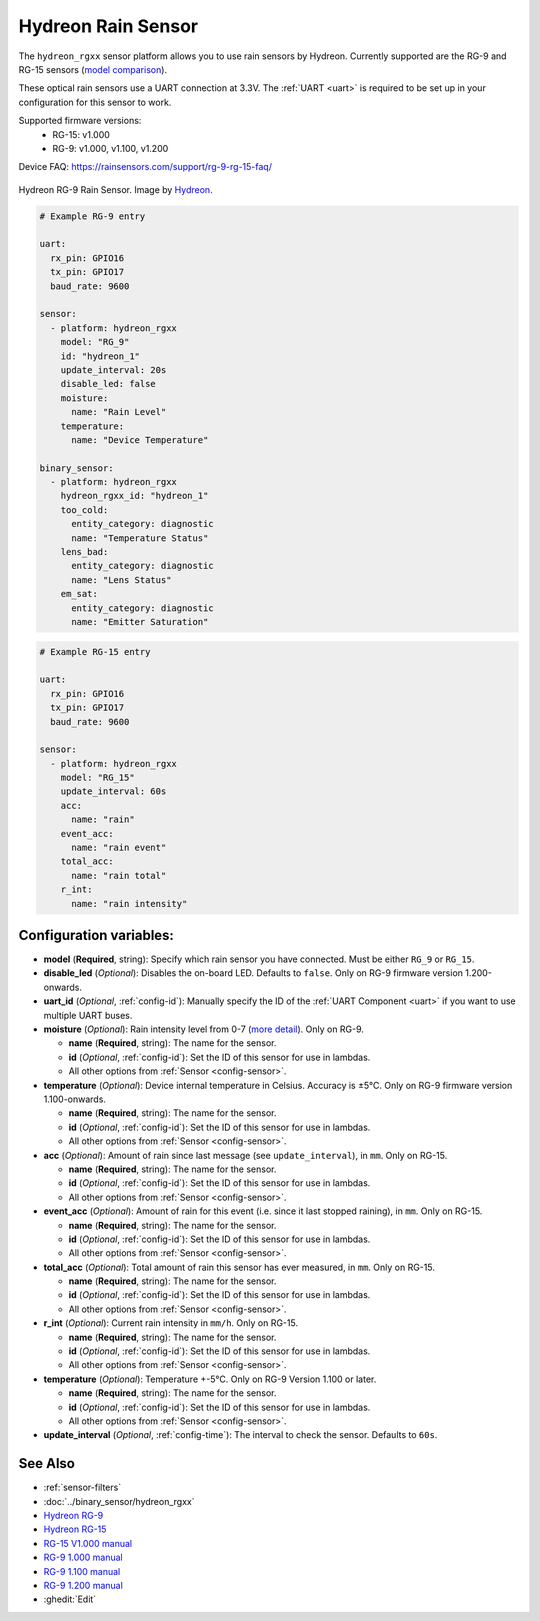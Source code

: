Hydreon Rain Sensor
===================

.. seo::
    :description: Instructions for setting up Hydreon rain sensors
    :image: hydreon_rg9.jpg
    :keywords: hydreon

The ``hydreon_rgxx`` sensor platform allows you to use rain sensors by Hydreon. Currently supported are the RG-9 and RG-15 sensors (`model comparison <https://rainsensors.com/products/model-comparison/>`_).

These optical rain sensors use a UART connection at 3.3V. The :ref:`UART <uart>` is
required to be set up in your configuration for this sensor to work.

Supported firmware versions:
  - RG-15: v1.000
  - RG-9: v1.000, v1.100, v1.200

Device FAQ: `<https://rainsensors.com/support/rg-9-rg-15-faq/>`__

.. figure:: images/hydreon_rg9_full.jpg
    :align: center
    :width: 50.0%

    Hydreon RG-9 Rain Sensor. Image by `Hydreon <https://rainsensors.com/>`_.

.. code-block:: yaml

    # Example RG-9 entry

    uart:
      rx_pin: GPIO16
      tx_pin: GPIO17
      baud_rate: 9600

    sensor:
      - platform: hydreon_rgxx
        model: "RG_9"
        id: "hydreon_1"
        update_interval: 20s
        disable_led: false
        moisture:
          name: "Rain Level"
        temperature:
          name: "Device Temperature"

    binary_sensor:
      - platform: hydreon_rgxx
        hydreon_rgxx_id: "hydreon_1"
        too_cold:
          entity_category: diagnostic
          name: "Temperature Status"
        lens_bad:
          entity_category: diagnostic
          name: "Lens Status"
        em_sat:
          entity_category: diagnostic
          name: "Emitter Saturation"

.. code-block:: yaml

    # Example RG-15 entry

    uart:
      rx_pin: GPIO16
      tx_pin: GPIO17
      baud_rate: 9600

    sensor:
      - platform: hydreon_rgxx
        model: "RG_15"
        update_interval: 60s
        acc:
          name: "rain"
        event_acc:
          name: "rain event"
        total_acc:
          name: "rain total"
        r_int:
          name: "rain intensity"

Configuration variables:
------------------------

- **model** (**Required**, string): Specify which rain sensor you have connected. Must be either ``RG_9`` or ``RG_15``.

- **disable_led** (*Optional*): Disables the on-board LED. Defaults to ``false``. Only on RG-9 firmware version 1.200-onwards.

- **uart_id** (*Optional*, :ref:`config-id`): Manually specify the ID of the :ref:`UART Component <uart>` if you want
  to use multiple UART buses.

- **moisture** (*Optional*): Rain intensity level from 0-7 (`more detail <https://rainsensors.com/support/rg-9-rg-15-faq/#RG-9RValue>`__). Only on RG-9.

  - **name** (**Required**, string): The name for the sensor.
  - **id** (*Optional*, :ref:`config-id`): Set the ID of this sensor for use in lambdas.
  - All other options from :ref:`Sensor <config-sensor>`.

- **temperature** (*Optional*): Device internal temperature in Celsius. Accuracy is ±5°C. Only on RG-9 firmware version 1.100-onwards.

  - **name** (**Required**, string): The name for the sensor.
  - **id** (*Optional*, :ref:`config-id`): Set the ID of this sensor for use in lambdas.
  - All other options from :ref:`Sensor <config-sensor>`.

- **acc** (*Optional*): Amount of rain since last message (see ``update_interval``), in ``mm``. Only on RG-15.

  - **name** (**Required**, string): The name for the sensor.
  - **id** (*Optional*, :ref:`config-id`): Set the ID of this sensor for use in lambdas.
  - All other options from :ref:`Sensor <config-sensor>`.

- **event_acc** (*Optional*): Amount of rain for this event (i.e. since it last stopped raining), in ``mm``. Only on RG-15.

  - **name** (**Required**, string): The name for the sensor.
  - **id** (*Optional*, :ref:`config-id`): Set the ID of this sensor for use in lambdas.
  - All other options from :ref:`Sensor <config-sensor>`.

- **total_acc** (*Optional*): Total amount of rain this sensor has ever measured, in ``mm``. Only on RG-15.

  - **name** (**Required**, string): The name for the sensor.
  - **id** (*Optional*, :ref:`config-id`): Set the ID of this sensor for use in lambdas.
  - All other options from :ref:`Sensor <config-sensor>`.

- **r_int** (*Optional*): Current rain intensity in ``mm/h``. Only on RG-15.

  - **name** (**Required**, string): The name for the sensor.
  - **id** (*Optional*, :ref:`config-id`): Set the ID of this sensor for use in lambdas.
  - All other options from :ref:`Sensor <config-sensor>`.

- **temperature** (*Optional*): Temperature +-5°C. Only on RG-9 Version 1.100 or later.

  - **name** (**Required**, string): The name for the sensor.
  - **id** (*Optional*, :ref:`config-id`): Set the ID of this sensor for use in lambdas.
  - All other options from :ref:`Sensor <config-sensor>`.

- **update_interval** (*Optional*, :ref:`config-time`): The interval to check the sensor. Defaults to ``60s``.


See Also
--------

- :ref:`sensor-filters`
- :doc:`../binary_sensor/hydreon_rgxx`

- `Hydreon RG-9 <https://rainsensors.com/products/rg-9/>`__
- `Hydreon RG-15 <https://rainsensors.com/products/rg-15/>`__

- `RG-15 V1.000 manual <https://rainsensors.com/wp-content/uploads/sites/3/2020/07/rg-15_instructions_sw_1.000.pdf>`__

- `RG-9 1.000 manual <https://rainsensors.com/wp-content/uploads/sites/3/2021/03/2020.08.25-rg-9_instructions.pdf>`__
- `RG-9 1.100 manual <https://rainsensors.com/wp-content/uploads/sites/3/2021/03/2021.03.11-rg-9_instructions.pdf>`__
- `RG-9 1.200 manual <https://rainsensors.com/wp-content/uploads/sites/3/2022/03/2022.02.17-rev-1.200-rg-9_instructions.pdf>`__

- :ghedit:`Edit`
